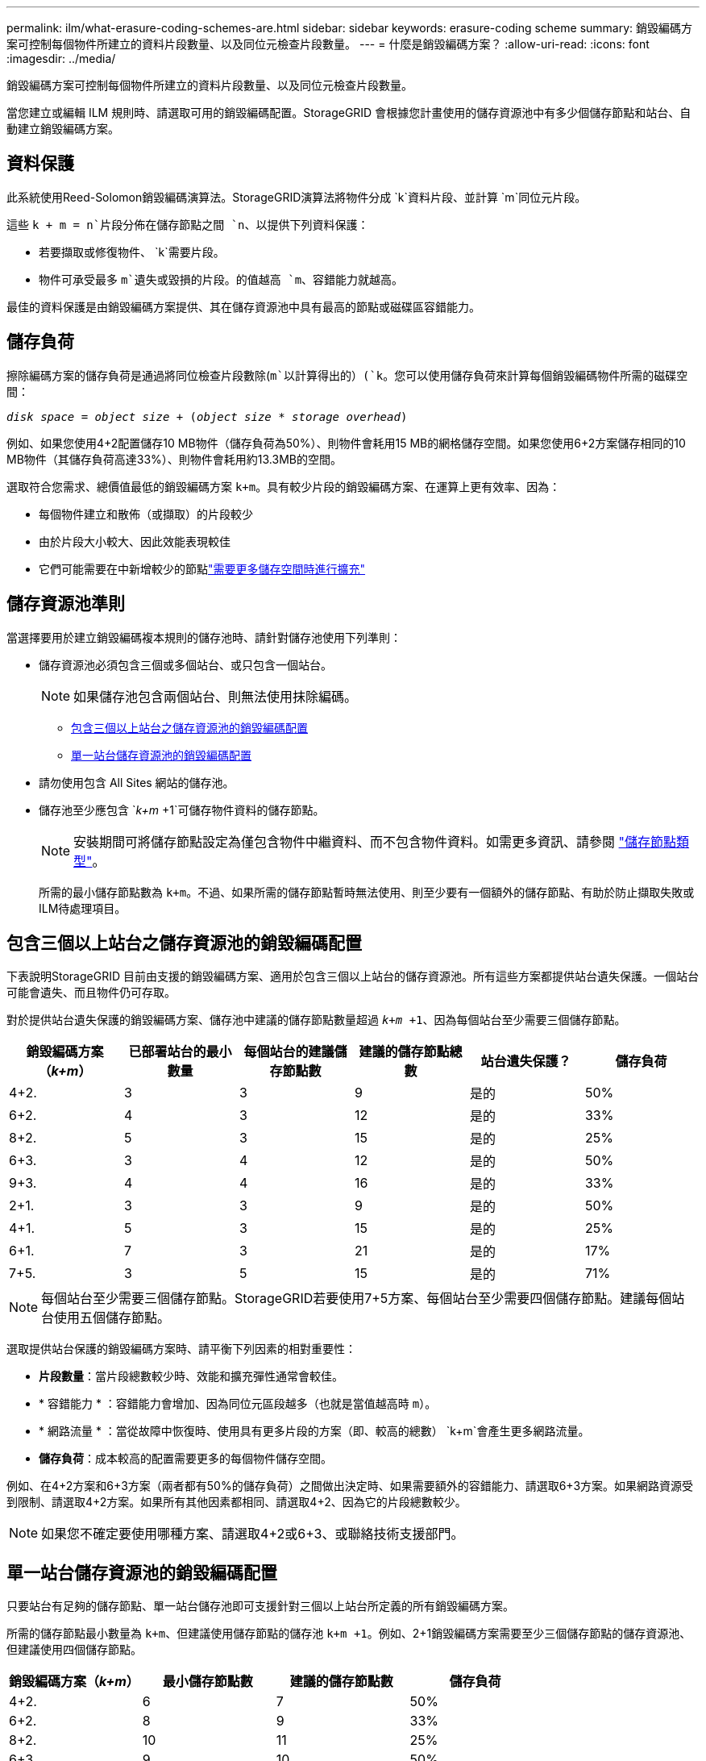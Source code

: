 ---
permalink: ilm/what-erasure-coding-schemes-are.html 
sidebar: sidebar 
keywords: erasure-coding scheme 
summary: 銷毀編碼方案可控制每個物件所建立的資料片段數量、以及同位元檢查片段數量。 
---
= 什麼是銷毀編碼方案？
:allow-uri-read: 
:icons: font
:imagesdir: ../media/


[role="lead"]
銷毀編碼方案可控制每個物件所建立的資料片段數量、以及同位元檢查片段數量。

當您建立或編輯 ILM 規則時、請選取可用的銷毀編碼配置。StorageGRID 會根據您計畫使用的儲存資源池中有多少個儲存節點和站台、自動建立銷毀編碼方案。



== 資料保護

此系統使用Reed-Solomon銷毀編碼演算法。StorageGRID演算法將物件分成 `k`資料片段、並計算 `m`同位元片段。

這些 `k + m = n`片段分佈在儲存節點之間 `n`、以提供下列資料保護：

* 若要擷取或修復物件、 `k`需要片段。
* 物件可承受最多 `m`遺失或毀損的片段。的值越高 `m`、容錯能力就越高。


最佳的資料保護是由銷毀編碼方案提供、其在儲存資源池中具有最高的節點或磁碟區容錯能力。



== 儲存負荷

擦除編碼方案的儲存負荷是通過將同位檢查片段數除(`m`以計算得出的）(`k`。您可以使用儲存負荷來計算每個銷毀編碼物件所需的磁碟空間：

`_disk space_ = _object size_ + (_object size_ * _storage overhead_)`

例如、如果您使用4+2配置儲存10 MB物件（儲存負荷為50%）、則物件會耗用15 MB的網格儲存空間。如果您使用6+2方案儲存相同的10 MB物件（其儲存負荷高達33%）、則物件會耗用約13.3MB的空間。

選取符合您需求、總價值最低的銷毀編碼方案 `k+m`。具有較少片段的銷毀編碼方案、在運算上更有效率、因為：

* 每個物件建立和散佈（或擷取）的片段較少
* 由於片段大小較大、因此效能表現較佳
* 它們可能需要在中新增較少的節點link:../expand/index.html["需要更多儲存空間時進行擴充"]




== 儲存資源池準則

當選擇要用於建立銷毀編碼複本規則的儲存池時、請針對儲存池使用下列準則：

* 儲存資源池必須包含三個或多個站台、或只包含一個站台。
+

NOTE: 如果儲存池包含兩個站台、則無法使用抹除編碼。

+
** <<包含三個以上站台之儲存資源池的銷毀編碼配置,包含三個以上站台之儲存資源池的銷毀編碼配置>>
** <<單一站台儲存資源池的銷毀編碼配置,單一站台儲存資源池的銷毀編碼配置>>


* 請勿使用包含 All Sites 網站的儲存池。
* 儲存池至少應包含 `_k+m_ +1`可儲存物件資料的儲存節點。
+

NOTE: 安裝期間可將儲存節點設定為僅包含物件中繼資料、而不包含物件資料。如需更多資訊、請參閱 link:../primer/what-storage-node-is.html#types-of-storage-nodes["儲存節點類型"]。

+
所需的最小儲存節點數為 `k+m`。不過、如果所需的儲存節點暫時無法使用、則至少要有一個額外的儲存節點、有助於防止擷取失敗或ILM待處理項目。





== 包含三個以上站台之儲存資源池的銷毀編碼配置

下表說明StorageGRID 目前由支援的銷毀編碼方案、適用於包含三個以上站台的儲存資源池。所有這些方案都提供站台遺失保護。一個站台可能會遺失、而且物件仍可存取。

對於提供站台遺失保護的銷毀編碼方案、儲存池中建議的儲存節點數量超過 `_k+m_ +1`、因為每個站台至少需要三個儲存節點。

[cols="1a,1a,1a,1a,1a,1a"]
|===
| 銷毀編碼方案（_k+m_） | 已部署站台的最小數量 | 每個站台的建議儲存節點數 | 建議的儲存節點總數 | 站台遺失保護？ | 儲存負荷 


 a| 
4+2.
 a| 
3
 a| 
3
 a| 
9
 a| 
是的
 a| 
50%



 a| 
6+2.
 a| 
4
 a| 
3
 a| 
12
 a| 
是的
 a| 
33%



 a| 
8+2.
 a| 
5
 a| 
3
 a| 
15
 a| 
是的
 a| 
25%



 a| 
6+3.
 a| 
3
 a| 
4
 a| 
12
 a| 
是的
 a| 
50%



 a| 
9+3.
 a| 
4
 a| 
4
 a| 
16
 a| 
是的
 a| 
33%



 a| 
2+1.
 a| 
3
 a| 
3
 a| 
9
 a| 
是的
 a| 
50%



 a| 
4+1.
 a| 
5
 a| 
3
 a| 
15
 a| 
是的
 a| 
25%



 a| 
6+1.
 a| 
7
 a| 
3
 a| 
21
 a| 
是的
 a| 
17%



 a| 
7+5.
 a| 
3
 a| 
5
 a| 
15
 a| 
是的
 a| 
71%

|===

NOTE: 每個站台至少需要三個儲存節點。StorageGRID若要使用7+5方案、每個站台至少需要四個儲存節點。建議每個站台使用五個儲存節點。

選取提供站台保護的銷毀編碼方案時、請平衡下列因素的相對重要性：

* *片段數量*：當片段總數較少時、效能和擴充彈性通常會較佳。
* * 容錯能力 * ：容錯能力會增加、因為同位元區段越多（也就是當值越高時 `m`）。
* * 網路流量 * ：當從故障中恢復時、使用具有更多片段的方案（即、較高的總數） `k+m`會產生更多網路流量。
* *儲存負荷*：成本較高的配置需要更多的每個物件儲存空間。


例如、在4+2方案和6+3方案（兩者都有50%的儲存負荷）之間做出決定時、如果需要額外的容錯能力、請選取6+3方案。如果網路資源受到限制、請選取4+2方案。如果所有其他因素都相同、請選取4+2、因為它的片段總數較少。


NOTE: 如果您不確定要使用哪種方案、請選取4+2或6+3、或聯絡技術支援部門。



== 單一站台儲存資源池的銷毀編碼配置

只要站台有足夠的儲存節點、單一站台儲存池即可支援針對三個以上站台所定義的所有銷毀編碼方案。

所需的儲存節點最小數量為 `k+m`、但建議使用儲存節點的儲存池 `k+m +1`。例如、2+1銷毀編碼方案需要至少三個儲存節點的儲存資源池、但建議使用四個儲存節點。

[cols="1a,1a,1a,1a"]
|===
| 銷毀編碼方案（_k+m_） | 最小儲存節點數 | 建議的儲存節點數 | 儲存負荷 


 a| 
4+2.
 a| 
6
 a| 
7
 a| 
50%



 a| 
6+2.
 a| 
8
 a| 
9
 a| 
33%



 a| 
8+2.
 a| 
10
 a| 
11
 a| 
25%



 a| 
6+3.
 a| 
9
 a| 
10
 a| 
50%



 a| 
9+3.
 a| 
12
 a| 
13
 a| 
33%



 a| 
2+1.
 a| 
3
 a| 
4
 a| 
50%



 a| 
4+1.
 a| 
5
 a| 
6
 a| 
25%



 a| 
6+1.
 a| 
7
 a| 
8
 a| 
17%



 a| 
7+5.
 a| 
12
 a| 
13
 a| 
71%

|===